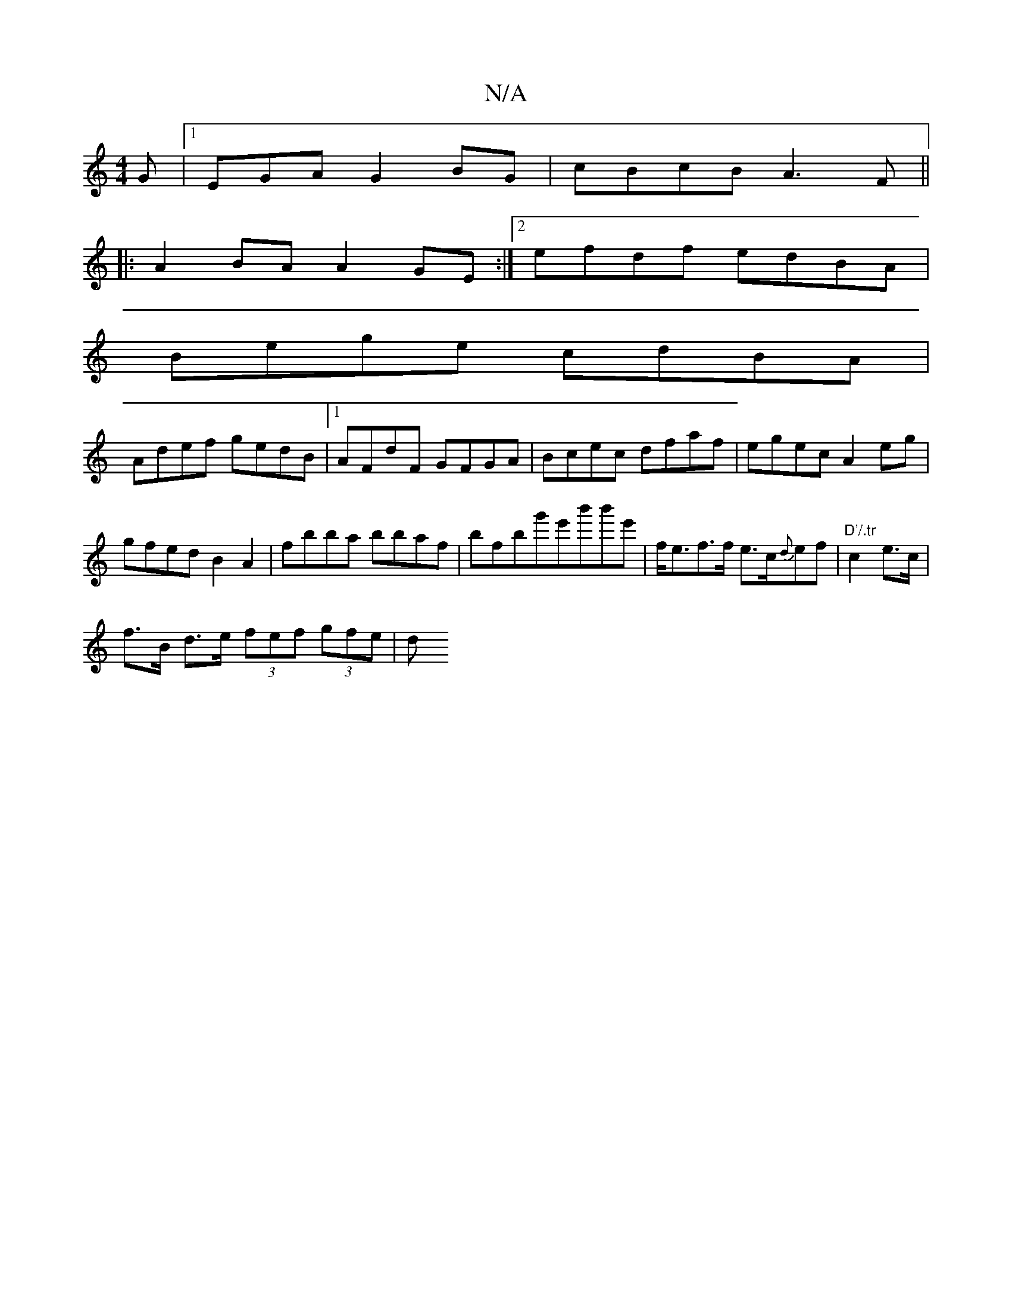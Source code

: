 X:1
T:N/A
M:4/4
R:N/A
K:Cmajor
G|[1 EGA G2BG|cBcB A3F||
|:A2BA A2GE:|2 efdf edBA|
Bege cdBA|
Adef gedB|1 AFdF GFGA|Bcec dfaf|egec A2eg|
gfed B2A2|fbba bbaf|bF'bg'e'b'b'e' | f<ef>f e>c{d}ef | "D'/.tr"c2 e>c |
f>B d>e (3fef (3gfe | d